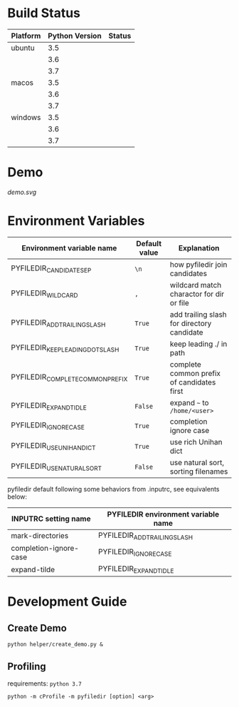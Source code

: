 * Build Status
  #+BEGIN_SRC python :exports results table
    import yaml
    import pandas as pd
    data = yaml.safe_load(open("./azure-pipelines.yml", 'r'))
    job_name = data["jobs"][0]["job"]
    data = data["jobs"][0]["strategy"]["matrix"]
    df = pd.DataFrame.from_dict(data)
    df.columns.name = "env"
    df = df.stack().unstack(0)
    df = df.reset_index()
    image_url_template = '[[https://dev.azure.com/sujikinen/pyfiledir/_build/latest?definitionId=2&branchName=master][https://dev.azure.com/sujikinen/pyfiledir/_apis/build/status/SuJiKiNen.pyfiledir?branchName=master&jobName=tests&configuration=tests%20{}#.svg]]'
    df["imageName"] = df["imageName"].str.split("-").str.get(0)
    df["env"] = df["env"].apply(lambda x: image_url_template.format(x))
    df = df[["imageName", "python.version", "env"]]
    s = df['imageName']
    s2 = s.copy()
    for k, v in s.items():
        if k > 0 and s[k] == s[k-1]:
            s2[k] = ""
    df['imageName'] = s2
    df.rename(columns={'env': 'Status', 'python.version': 'Python Version', 'imageName': 'Platform'}, inplace=True)
    results = df.values.tolist()
    results.insert(0, df.columns.to_list())
    results.insert(1, None)
    return results
  #+END_SRC

  #+RESULTS:
  | Platform | Python Version | Status                                                                                                                                                       |
  |----------+----------------+--------------------------------------------------------------------------------------------------------------------------------------------------------------|
  | ubuntu   |            3.5 | [[https://dev.azure.com/sujikinen/pyfiledir/_build/latest?definitionId=2&branchName=master][https://dev.azure.com/sujikinen/pyfiledir/_apis/build/status/SuJiKiNen.pyfiledir?branchName=master&jobName=tests&configuration=tests%20Python35_Linux#.svg]]   |
  |          |            3.6 | [[https://dev.azure.com/sujikinen/pyfiledir/_build/latest?definitionId=2&branchName=master][https://dev.azure.com/sujikinen/pyfiledir/_apis/build/status/SuJiKiNen.pyfiledir?branchName=master&jobName=tests&configuration=tests%20Python36_Linux#.svg]]   |
  |          |            3.7 | [[https://dev.azure.com/sujikinen/pyfiledir/_build/latest?definitionId=2&branchName=master][https://dev.azure.com/sujikinen/pyfiledir/_apis/build/status/SuJiKiNen.pyfiledir?branchName=master&jobName=tests&configuration=tests%20Python37_Linux#.svg]]   |
  | macos    |            3.5 | [[https://dev.azure.com/sujikinen/pyfiledir/_build/latest?definitionId=2&branchName=master][https://dev.azure.com/sujikinen/pyfiledir/_apis/build/status/SuJiKiNen.pyfiledir?branchName=master&jobName=tests&configuration=tests%20Python35_MacOS#.svg]]   |
  |          |            3.6 | [[https://dev.azure.com/sujikinen/pyfiledir/_build/latest?definitionId=2&branchName=master][https://dev.azure.com/sujikinen/pyfiledir/_apis/build/status/SuJiKiNen.pyfiledir?branchName=master&jobName=tests&configuration=tests%20Python36_MacOS#.svg]]   |
  |          |            3.7 | [[https://dev.azure.com/sujikinen/pyfiledir/_build/latest?definitionId=2&branchName=master][https://dev.azure.com/sujikinen/pyfiledir/_apis/build/status/SuJiKiNen.pyfiledir?branchName=master&jobName=tests&configuration=tests%20Python37_MacOS#.svg]]   |
  | windows  |            3.5 | [[https://dev.azure.com/sujikinen/pyfiledir/_build/latest?definitionId=2&branchName=master][https://dev.azure.com/sujikinen/pyfiledir/_apis/build/status/SuJiKiNen.pyfiledir?branchName=master&jobName=tests&configuration=tests%20Python35_Windows#.svg]] |
  |          |            3.6 | [[https://dev.azure.com/sujikinen/pyfiledir/_build/latest?definitionId=2&branchName=master][https://dev.azure.com/sujikinen/pyfiledir/_apis/build/status/SuJiKiNen.pyfiledir?branchName=master&jobName=tests&configuration=tests%20Python36_Windows#.svg]] |
  |          |            3.7 | [[https://dev.azure.com/sujikinen/pyfiledir/_build/latest?definitionId=2&branchName=master][https://dev.azure.com/sujikinen/pyfiledir/_apis/build/status/SuJiKiNen.pyfiledir?branchName=master&jobName=tests&configuration=tests%20Python37_Windows#.svg]] |


* Demo
  [[demo.svg]]

* Environment Variables
  #+BEGIN_SRC python :exports results table

    from pyfiledir.py_core import PYFILEDIR_ENVS
    results = []
    header = ["Environment variable name", "Default value", "Explanation"]
    results.append(header)
    results.append(None)
    for key, val in PYFILEDIR_ENVS.__members__.items():
        results.append([key, "={}=".format(val), val.docstring])
    return results
  #+END_SRC

  #+RESULTS:
  | Environment variable name        | Default value | Explanation                                |
  |----------------------------------+---------------+--------------------------------------------|
  | PYFILEDIR_CANDIDATE_SEP          | =\n=          | how pyfiledir join candidates              |
  | PYFILEDIR_WILDCARD               | =,=           | wildcard match charactor for dir or file   |
  | PYFILEDIR_ADD_TRAILING_SLASH     | =True=        | add trailing slash for directory candidate |
  | PYFILEDIR_KEEP_LEADING_DOT_SLASH | =True=        | keep leading ./ in path                    |
  | PYFILEDIR_COMPLETE_COMMON_PREFIX | =True=        | complete common prefix of candidates first |
  | PYFILEDIR_EXPAND_TIDLE           | =False=       | expand =~= to =/home/<user>=               |
  | PYFILEDIR_IGNORE_CASE            | =True=        | completion ignore case                     |
  | PYFILEDIR_USE_UNIHAN_DICT        | =True=        | use rich Unihan dict                       |
  | PYFILEDIR_USE_NATURAL_SORT       | =False=       | use natural sort, sorting filenames        |


  pyfiledir default following some behaviors from .inputrc, see equivalents below:

  #+BEGIN_SRC python :exports results table
    from pyfiledir.py_core import inputrc_to_pyfiledir_env_map
    results = []
    header = [
        "INPUTRC setting name",
        "PYFILEDIR environment variable name",
    ]
    results.append(header)
    results.append(None)
    for key, val in inputrc_to_pyfiledir_env_map.items():
        results.append([key, val])
    return results
  #+END_SRC

  #+RESULTS:
  | INPUTRC setting name   | PYFILEDIR environment variable name |
  |------------------------+-------------------------------------|
  | mark-directories       | PYFILEDIR_ADD_TRAILING_SLASH        |
  | completion-ignore-case | PYFILEDIR_IGNORE_CASE               |
  | expand-tilde           | PYFILEDIR_EXPAND_TIDLE              |

* Development Guide
** Create Demo
   =python helper/create_demo.py &=
** Profiling
   requirements: =python 3.7=
   #+BEGIN_SRC shell
     python -m cProfile -m pyfiledir [option] <arg>
   #+END_SRC
